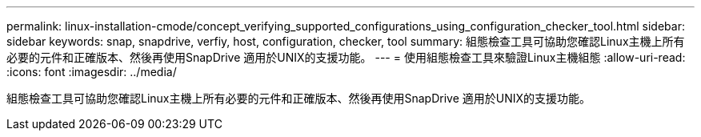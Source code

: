 ---
permalink: linux-installation-cmode/concept_verifying_supported_configurations_using_configuration_checker_tool.html 
sidebar: sidebar 
keywords: snap, snapdrive, verfiy, host, configuration, checker, tool 
summary: 組態檢查工具可協助您確認Linux主機上所有必要的元件和正確版本、然後再使用SnapDrive 適用於UNIX的支援功能。 
---
= 使用組態檢查工具來驗證Linux主機組態
:allow-uri-read: 
:icons: font
:imagesdir: ../media/


[role="lead"]
組態檢查工具可協助您確認Linux主機上所有必要的元件和正確版本、然後再使用SnapDrive 適用於UNIX的支援功能。
